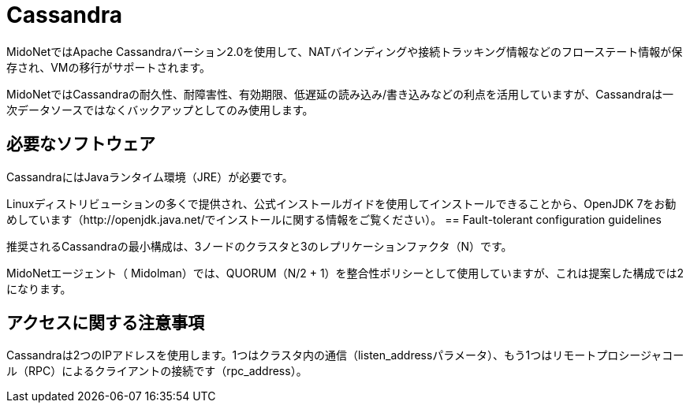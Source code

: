 [[cassandra]]
= Cassandra

MidoNetではApache Cassandraバーション2.0を使用して、NATバインディングや接続トラッキング情報などのフローステート情報が保存され、VMの移行がサポートされます。 

MidoNetではCassandraの耐久性、耐障害性、有効期限、低遅延の読み込み/書き込みなどの利点を活用していますが、Cassandraは一次データソースではなくバックアップとしてのみ使用します。

++++
<?dbhtml stop-chunking?>
++++

== 必要なソフトウェア

CassandraにはJavaランタイム環境（JRE）が必要です。

Linuxディストリビューションの多くで提供され、公式インストールガイドを使用してインストールできることから、OpenJDK 7をお勧めしています（http://openjdk.java.net/でインストールに関する情報をご覧ください）。 
== Fault-tolerant configuration guidelines

推奨されるCassandraの最小構成は、3ノードのクラスタと3のレプリケーションファクタ（N）です。

MidoNetエージェント（ Midolman）では、QUORUM（N/2 + 1）を整合性ポリシーとして使用していますが、これは提案した構成では2になります。

== アクセスに関する注意事項

Cassandraは2つのIPアドレスを使用します。1つはクラスタ内の通信（listen_addressパラメータ）、もう1つはリモートプロシージャコール（RPC）によるクライアントの接続です（rpc_address）。

